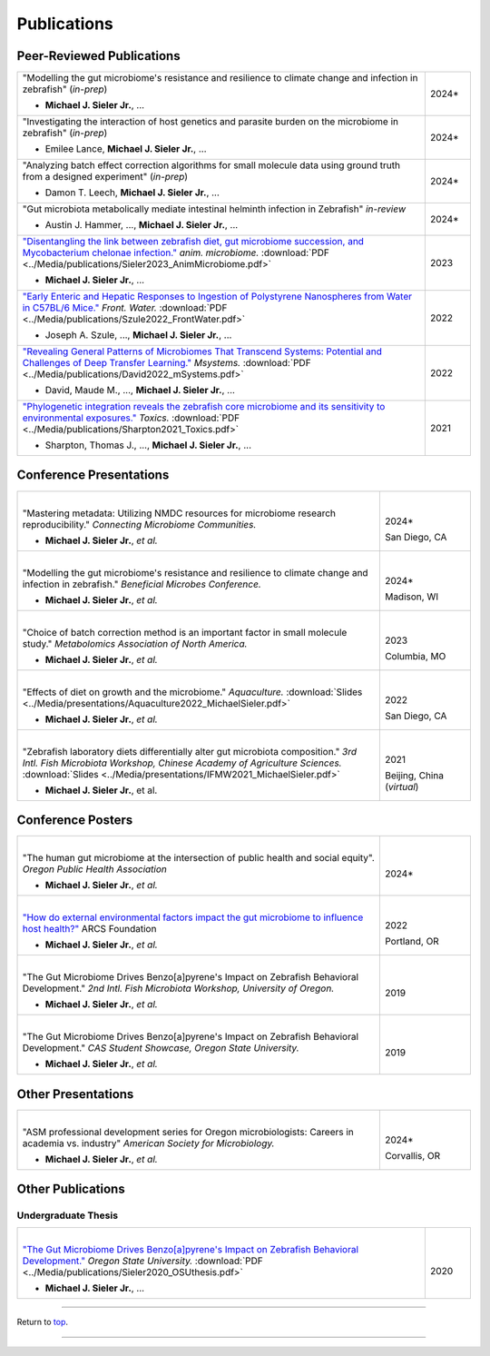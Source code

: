 .. _Top:


Publications
============

Peer-Reviewed Publications
--------------------------

.. list-table::
   :widths: 90 10

   * - "Modelling the gut microbiome's resistance and resilience to climate change and infection in zebrafish" (*in-prep*)

       - **Michael J. Sieler Jr.**, ... 
     - 2024*
   * - "Investigating the interaction of host genetics and parasite burden on the microbiome in zebrafish" (*in-prep*)

       - Emilee Lance, **Michael J. Sieler Jr.**, ...
     - 2024*
   * - "Analyzing batch effect correction algorithms for small molecule data using ground truth from a designed experiment" (*in-prep*)

       - Damon T. Leech, **Michael J. Sieler Jr.**, ...
     - 2024*
   * - "Gut microbiota metabolically mediate intestinal helminth infection in Zebrafish" *in-review*

       - Austin J. Hammer, ..., **Michael J. Sieler Jr.**, ...
     - 2024*
   * - `"Disentangling the link between zebrafish diet, gut microbiome succession, and Mycobacterium chelonae infection." <https://rdcu.be/djX1r>`_ *anim. microbiome.* :download:`PDF <../Media/publications/Sieler2023_AnimMicrobiome.pdf>`

       - **Michael J. Sieler Jr.**, ...
     - 2023
   * - `"Early Enteric and Hepatic Responses to Ingestion of Polystyrene Nanospheres from Water in C57BL/6 Mice." <https://bit.ly/3OyI7oi>`_ *Front. Water.* :download:`PDF <../Media/publications/Szule2022_FrontWater.pdf>`

       - Joseph A. Szule, ..., **Michael J. Sieler Jr.**, ...
     - 2022
   * - `"Revealing General Patterns of Microbiomes That Transcend Systems: Potential and Challenges of Deep Transfer Learning." <https://bit.ly/3IXaefQ>`_ *Msystems.* :download:`PDF <../Media/publications/David2022_mSystems.pdf>`

       - David, Maude M., ..., **Michael J. Sieler Jr.**, ...
     - 2022
   * - `"Phylogenetic integration reveals the zebrafish core microbiome and its sensitivity to environmental exposures." <https://bit.ly/3BaF7LX>`_ *Toxics.* :download:`PDF <../Media/publications/Sharpton2021_Toxics.pdf>`

       - Sharpton, Thomas J., ..., **Michael J. Sieler Jr.**, ...
     - 2021


Conference Presentations
------------------------

.. list-table::
   :widths: 80 20

   * - |
       "Mastering metadata: Utilizing NMDC resources for microbiome research reproducibility." *Connecting Microbiome Communities.*

       - **Michael J. Sieler Jr.**, *et al.*
     - |
       2024*

       San Diego, CA
   * - |
       "Modelling the gut microbiome's resistance and resilience to climate change and infection in zebrafish." *Beneficial Microbes Conference.*

       - **Michael J. Sieler Jr.**, *et al.*
     - |
       2024*

       Madison, WI
   * - |
       "Choice of batch correction method is an important factor in small molecule study." *Metabolomics Association of North America.*

       - **Michael J. Sieler Jr.**, *et al.*
     - |
       2023

       Columbia, MO
   * - |
       "Effects of diet on growth and the microbiome." *Aquaculture.* :download:`Slides <../Media/presentations/Aquaculture2022_MichaelSieler.pdf>`

       - **Michael J. Sieler Jr.**, *et al.*
     - |
       2022

       San Diego, CA
   * - |
       "Zebrafish laboratory diets differentially alter gut microbiota composition." *3rd Intl. Fish Microbiota Workshop, Chinese Academy of Agriculture Sciences.* :download:`Slides <../Media/presentations/IFMW2021_MichaelSieler.pdf>`

       - **Michael J. Sieler Jr.**, et al.
     - |
       2021

       Beijing, China (*virtual*)


Conference Posters
------------------

.. list-table::
   :widths: 80 20

   * - |
       "The human gut microbiome at the intersection of public health and social equity". *Oregon Public Health Association*

       - **Michael J. Sieler Jr.**, *et al.*
     - |
       2024*
   * - |
       `"How do external environmental factors impact the gut microbiome to influence host health?" <../Publications/Presentations/ARCS_Poster2022.html>`_ ARCS Foundation

       - **Michael J. Sieler Jr.**, *et al.*
     - |
       2022

       Portland, OR
   * - |
       "The Gut Microbiome Drives Benzo[a]pyrene's Impact on Zebrafish Behavioral Development." *2nd Intl. Fish Microbiota Workshop, University of Oregon.*

       - **Michael J. Sieler Jr.**, *et al.*
     - |
       2019
   * - |
       "The Gut Microbiome Drives Benzo[a]pyrene's Impact on Zebrafish Behavioral Development." *CAS Student Showcase, Oregon State University.*

       - **Michael J. Sieler Jr.**, *et al.*
     - |
       2019


Other Presentations
-------------------

.. list-table::
   :widths: 80 20

   * - |
       "ASM professional development series for Oregon microbiologists: Careers in academia vs. industry" *American Society for Microbiology.*

       - **Michael J. Sieler Jr.**, *et al.*
     - |
       2024*

       Corvallis, OR


Other Publications
------------------

Undergraduate Thesis
""""""""""""""""""""

.. list-table::
   :widths: 90 10

   * - |
       `"The Gut Microbiome Drives Benzo[a]pyrene's Impact on Zebrafish Behavioral Development." <https://bit.ly/3v3VndE>`_ *Oregon State University.* :download:`PDF <../Media/publications/Sieler2020_OSUthesis.pdf>`

       - **Michael J. Sieler Jr.**, ... 
     - |
       2020


------

Return to `top`_.

------
